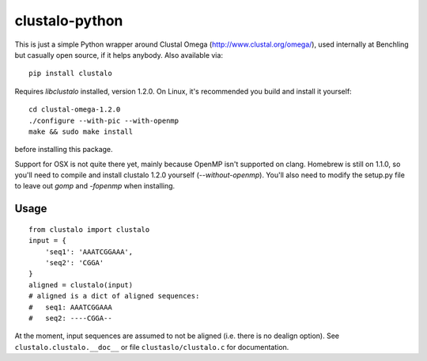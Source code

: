clustalo-python
===============

This is just a simple Python wrapper around Clustal Omega
(http://www.clustal.org/omega/), used internally at Benchling but casually open
source, if it helps anybody. Also available via::

  pip install clustalo

Requires `libclustalo` installed, version 1.2.0. On Linux, it's recommended you
build and install it yourself::

  cd clustal-omega-1.2.0
  ./configure --with-pic --with-openmp
  make && sudo make install

before installing this package.

Support for OSX is not quite there yet, mainly because OpenMP isn't supported
on clang. Homebrew is still on 1.1.0, so you'll need to compile and install
clustalo 1.2.0 yourself (`--without-openmp`). You'll also need to modify the
setup.py file to leave out `gomp` and `-fopenmp` when installing.

Usage
-----
::

  from clustalo import clustalo
  input = {
      'seq1': 'AAATCGGAAA',
      'seq2': 'CGGA'
  }
  aligned = clustalo(input)
  # aligned is a dict of aligned sequences:
  #   seq1: AAATCGGAAA
  #   seq2: ----CGGA--

At the moment, input sequences are assumed to not be aligned (i.e. there is no
dealign option). See ``clustalo.clustalo.__doc__`` or file ``clustaslo/clustalo.c``
for documentation.

